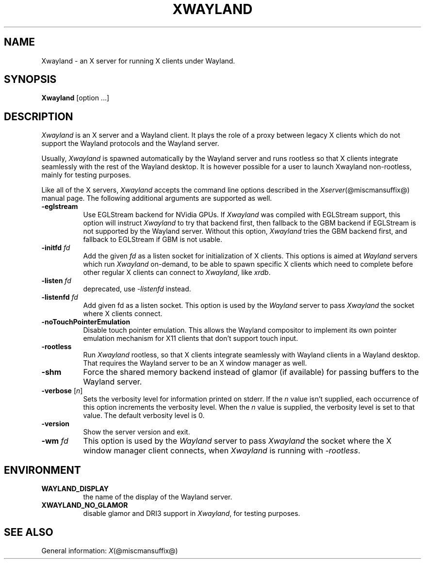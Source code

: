 '\" t
.\"
.\" Copyright 1984 - 1991, 1993, 1994, 1998  The Open Group
.\"
.\" Permission to use, copy, modify, distribute, and sell this software and its
.\" documentation for any purpose is hereby granted without fee, provided that
.\" the above copyright notice appear in all copies and that both that
.\" copyright notice and this permission notice appear in supporting
.\" documentation.
.\"
.\" The above copyright notice and this permission notice shall be included
.\" in all copies or substantial portions of the Software.
.\"
.\" THE SOFTWARE IS PROVIDED "AS IS", WITHOUT WARRANTY OF ANY KIND, EXPRESS
.\" OR IMPLIED, INCLUDING BUT NOT LIMITED TO THE WARRANTIES OF
.\" MERCHANTABILITY, FITNESS FOR A PARTICULAR PURPOSE AND NONINFRINGEMENT.
.\" IN NO EVENT SHALL THE OPEN GROUP BE LIABLE FOR ANY CLAIM, DAMAGES OR
.\" OTHER LIABILITY, WHETHER IN AN ACTION OF CONTRACT, TORT OR OTHERWISE,
.\" ARISING FROM, OUT OF OR IN CONNECTION WITH THE SOFTWARE OR THE USE OR
.\" OTHER DEALINGS IN THE SOFTWARE.
.\"
.\" Except as contained in this notice, the name of The Open Group shall
.\" not be used in advertising or otherwise to promote the sale, use or
.\" other dealings in this Software without prior written authorization
.\" from The Open Group.
.\" shorthand for double quote that works everywhere.
.ds q \N'34'
.TH XWAYLAND 1 @xorgversion@
.SH NAME
Xwayland \- an X server for running X clients under Wayland.
.SH SYNOPSIS
.B Xwayland
[option ...]
.SH DESCRIPTION
.I Xwayland
is an X server and a Wayland client. It plays the role of a proxy between
legacy X clients which do not support the Wayland protocols and the Wayland
server.
.PP
Usually, \fIXwayland\fP is spawned automatically by the Wayland server
and runs rootless so that X clients integrate seamlessly with the rest
of the Wayland desktop. It is however possible for a user to launch Xwayland
non-rootless, mainly for testing purposes.
.PP
Like all of the X servers, \fIXwayland\fP accepts the command line options
described in the \fIXserver\fP(@miscmansuffix@) manual page.
The following additional arguments are supported as well.
.TP 8
.B \-eglstream
Use EGLStream backend for NVidia GPUs. If \fIXwayland\fP was compiled with
EGLStream support, this option will instruct \fIXwayland\fP to try that
backend first, then fallback to the GBM backend if EGLStream is not supported
by the Wayland server. Without this option, \fIXwayland\fP tries the GBM
backend first, and fallback to EGLStream if GBM is not usable.
.TP 8
.B \-initfd \fIfd\fP
Add the given \fIfd\fP as a listen socket for initialization of X clients.
This options is aimed at \fIWayland\fP servers which run \fIXwayland\fP
on-demand, to be able to spawn specific X clients which need to complete
before other regular X clients can connect to \fIXwayland\fP, like \fIxrdb\fP.
.TP 8
.B \-listen \fIfd\fP
deprecated, use \fI\-listenfd\fP instead.
.TP 8
.B \-listenfd \fIfd\\fP
Add given fd as a listen socket. This option is used by the \fIWayland\fP
server to pass \fIXwayland\fP the socket where X clients connect.
.TP 8
.B \-noTouchPointerEmulation
Disable touch pointer emulation. This allows the Wayland compositor to
implement its own pointer emulation mechanism for X11 clients that don't
support touch input.
.TP 8
.B \-rootless
Run \fIXwayland\fP rootless, so that X clients integrate seamlessly with
Wayland clients in a Wayland desktop. That requires the Wayland server
to be an X window manager as well.
.TP 8
.BI \-shm
Force the shared memory backend instead of glamor (if available) for passing
buffers to the Wayland server.
.TP 8
.BR \-verbose " [\fIn\fP]"
Sets the verbosity level for information printed on stderr.  If the
.I n
value isn't supplied, each occurrence of this option increments the
verbosity level.  When the
.I n
value is supplied, the verbosity level is set to that value.  The default
verbosity level is 0.
.TP 8
.BI \-version
Show the server version and exit.
.TP 8
.B \-wm \fIfd\fP
This option is used by the \fIWayland\fP server to pass \fIXwayland\fP
the socket where the X window manager client connects, when \fIXwayland\fP
is running with \fI-rootless\fP.
.SH ENVIRONMENT
.TP 8
.B WAYLAND_DISPLAY
the name of the display of the Wayland server.
.TP 8
.B XWAYLAND_NO_GLAMOR
disable glamor and DRI3 support in \fIXwayland\fP, for testing purposes.
.SH "SEE ALSO"
General information: \fIX\fP(@miscmansuffix@)
